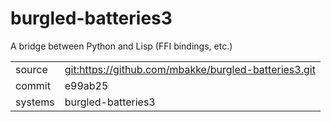 * burgled-batteries3

A bridge between Python and Lisp (FFI bindings, etc.)

|---------+------------------------------------------------------|
| source  | git:https://github.com/mbakke/burgled-batteries3.git |
| commit  | e99ab25                                              |
| systems | burgled-batteries3                                   |
|---------+------------------------------------------------------|
